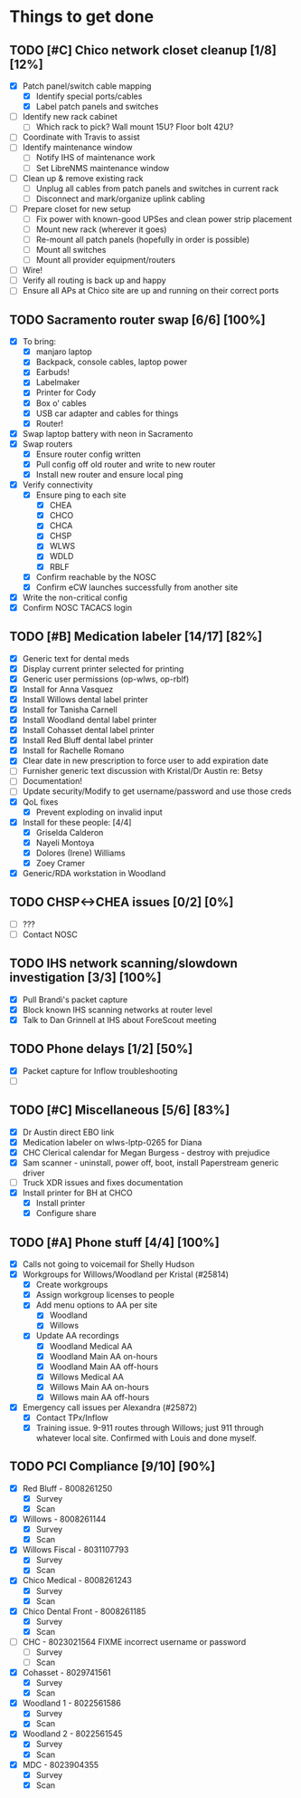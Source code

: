 * Things to get done
** TODO [#C] Chico network closet cleanup [1/8] [12%]
   - [X] Patch panel/switch cable mapping
     - [X] Identify special ports/cables
     - [X] Label patch panels and switches
   - [ ] Identify new rack cabinet
     - [ ] Which rack to pick? Wall mount 15U? Floor bolt 42U?
   - [ ] Coordinate with Travis to assist
   - [ ] Identify maintenance window
     - [ ] Notify IHS of maintenance work
     - [ ] Set LibreNMS maintenance window
   - [ ] Clean up & remove existing rack
     - [ ] Unplug all cables from patch panels and switches in current rack 
     - [ ] Disconnect and mark/organize uplink cabling
   - [ ] Prepare closet for new setup
     - [ ] Fix power with known-good UPSes and clean power strip placement
     - [ ] Mount new rack (wherever it goes)
     - [ ] Re-mount all patch panels (hopefully in order is possible)
     - [ ] Mount all switches
     - [ ] Mount all provider equipment/routers
   - [ ] Wire!
   - [ ] Verify all routing is back up and happy
   - [ ] Ensure all APs at Chico site are up and running on their correct ports
** TODO Sacramento router swap [6/6] [100%]
   - [X] To bring:
     - [X] manjaro laptop
     - [X] Backpack, console cables, laptop power
     - [X] Earbuds!
     - [X] Labelmaker
     - [X] Printer for Cody
     - [X] Box o' cables
     - [X] USB car adapter and cables for things
     - [X] Router!
   - [X] Swap laptop battery with neon in Sacramento
   - [X] Swap routers
     - [X] Ensure router config written
     - [X] Pull config off old router and write to new router
     - [X] Install new router and ensure local ping
   - [X] Verify connectivity
     - [X] Ensure ping to each site
       - [X] CHEA
       - [X] CHCO
       - [X] CHCA
       - [X] CHSP
       - [X] WLWS
       - [X] WDLD
       - [X] RBLF 
     - [X] Confirm reachable by the NOSC
     - [X] Confirm eCW launches successfully from another site
   - [X] Write the non-critical config
   - [X] Confirm NOSC TACACS login
** TODO [#B] Medication labeler [14/17] [82%]
   - [X] Generic text for dental meds
   - [X] Display current printer selected for printing
   - [X] Generic user permissions (op-wlws, op-rblf)
   - [X] Install for Anna Vasquez
   - [X] Install Willows dental label printer
   - [X] Install for Tanisha Carnell
   - [X] Install Woodland dental label printer
   - [X] Install Cohasset dental label printer
   - [X] Install Red Bluff dental label printer
   - [X] Install for Rachelle Romano
   - [X] Clear date in new prescription to force user to add expiration date
   - [ ] Furnisher generic text discussion with Kristal/Dr Austin re: Betsy
   - [ ] Documentation!
   - [ ] Update security/Modify to get username/password and use those creds
   - [X] QoL fixes
     - [X] Prevent exploding on invalid input
   - [X] Install for these people: [4/4]
     - [X] Griselda Calderon
     - [X] Nayeli Montoya
     - [X] Dolores (Irene) Williams
     - [X] Zoey Cramer
   - [X] Generic/RDA workstation in Woodland

** TODO CHSP<->CHEA issues [0/2] [0%]
   - [ ] ???
   - [ ] Contact NOSC
** TODO IHS network scanning/slowdown investigation [3/3] [100%]
   - [X] Pull Brandi's packet capture
   - [X] Block known IHS scanning networks at router level
   - [X] Talk to Dan Grinnell at IHS about ForeScout meeting
** TODO Phone delays [1/2] [50%]
   - [X] Packet capture for Inflow troubleshooting
   - [ ] 
** TODO [#C] Miscellaneous [5/6] [83%]
   - [X] Dr Austin direct EBO link
   - [X] Medication labeler on wlws-lptp-0265 for Diana
   - [X] CHC Clerical calendar for Megan Burgess - destroy with prejudice
   - [X] Sam scanner - uninstall, power off, boot, install Paperstream generic driver
   - [ ] Truck XDR issues and fixes documentation
   - [X] Install printer for BH at CHCO
     - [X] Install printer
     - [X] Configure share

** TODO [#A] Phone stuff [4/4] [100%] 
   - [X] Calls not going to voicemail for Shelly Hudson
   - [X] Workgroups for Willows/Woodland per Kristal (#25814)
     - [X] Create workgroups
     - [X] Assign workgroup licenses to people
     - [X] Add menu options to AA per site
       - [X] Woodland
       - [X] Willows
     - [X] Update AA recordings
       - [X] Woodland Medical AA
       - [X] Woodland Main AA on-hours
       - [X] Woodland Main AA off-hours
       - [X] Willows Medical AA
       - [X] Willows Main AA on-hours
       - [X] Willows main AA off-hours
   - [X] Emergency call issues per Alexandra (#25872)
     - [X] Contact TPx/Inflow
     - [X] Training issue. 9-911 routes through Willows; just 911 through whatever local site. Confirmed with Louis and done myself.
** TODO PCI Compliance [9/10] [90%]
   - [X] Red Bluff - 8008261250
     - [X] Survey
     - [X] Scan
   - [X] Willows - 8008261144
     - [X] Survey
     - [X] Scan
   - [X] Willows Fiscal - 8031107793
     - [X] Survey
     - [X] Scan
   - [X] Chico Medical - 8008261243
     - [X] Survey
     - [X] Scan
   - [X] Chico Dental Front - 8008261185
     - [X] Survey
     - [X] Scan
   - [ ] CHC - 8023021564 FIXME incorrect username or password
     - [ ] Survey
     - [ ] Scan
   - [X] Cohasset - 8029741561
     - [X] Survey
     - [X] Scan
   - [X] Woodland 1 - 8022561586
     - [X] Survey
     - [X] Scan
   - [X] Woodland 2 - 8022561545
     - [X] Survey
     - [X] Scan
   - [X] MDC - 8023904355
     - [X] Survey
     - [X] Scan
